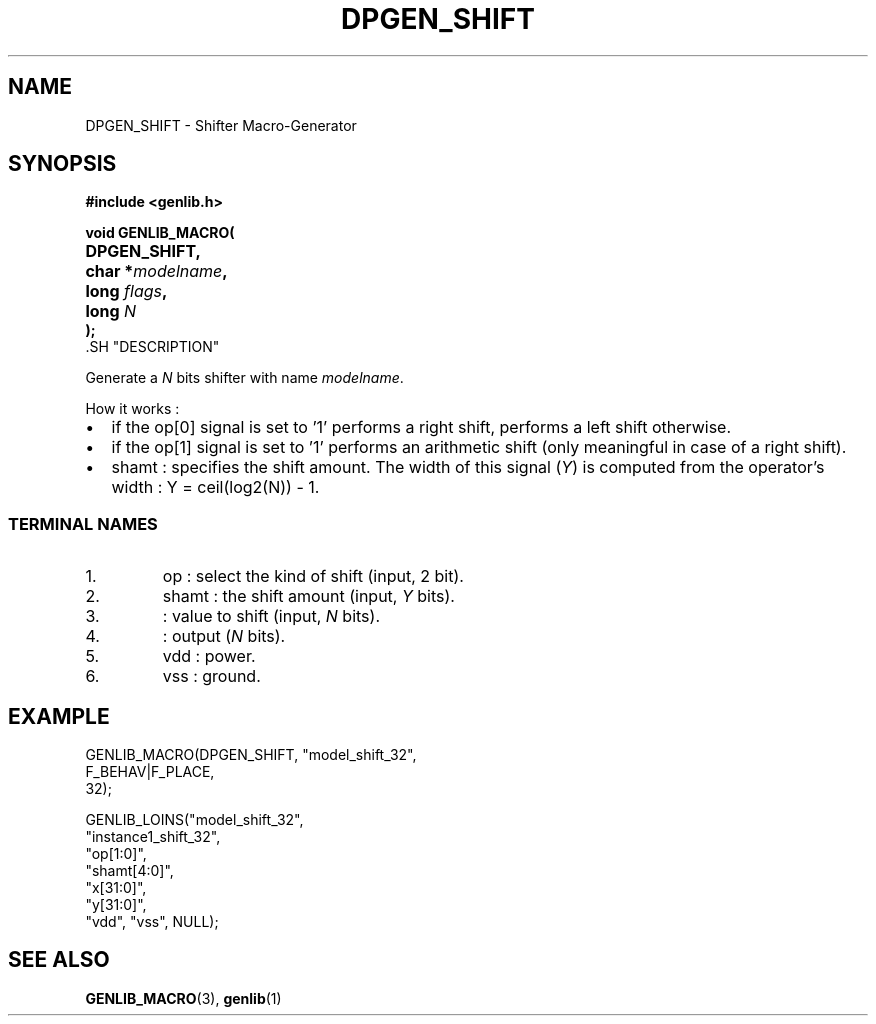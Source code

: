 .\\" auto-generated by docbook2man-spec $Revision: 1.4 $
.TH "DPGEN_SHIFT" "3" "29 January 2003" "ASIM/LIP6" "Alliance - genlib User's Manual"
.SH NAME
DPGEN_SHIFT \- Shifter Macro-Generator
.SH SYNOPSIS
\fB#include <genlib.h>
.sp
void GENLIB_MACRO(
.nf
.ta 7n +20n
	DPGEN_SHIFT,
	char *\fImodelname\fB,
	long \fIflags\fB,
	long \fIN\fB
);
.fi
\fR.SH "DESCRIPTION"
.PP
Generate a \fIN\fR bits shifter with name \fImodelname\fR.
.PP
How it works :
.TP 0.2i
\(bu
if the op[0] signal is set to '1' performs
a right shift, performs a left shift otherwise.
.TP 0.2i
\(bu
if the op[1] signal is set to '1' performs
an arithmetic shift (only meaningful in case of a right shift).
.TP 0.2i
\(bu
shamt : specifies the shift amount. The width of this signal
(\fIY\fR) is computed from the operator's width :
Y = ceil(log2(N)) - 1.
.PP
.SS "TERMINAL NAMES"
.IP 1. 
op : select the kind of shift (input, 2 bit).
.IP 2. 
shamt : the shift amount (input, \fIY\fR bits). 
.IP 3. 
: value to shift (input, \fIN\fR bits). 
.IP 4. 
: output (\fIN\fR bits). 
.IP 5. 
vdd : power. 
.IP 6. 
vss : ground. 
.SH "EXAMPLE"
.PP
.sp
.nf
GENLIB_MACRO(DPGEN_SHIFT, "model_shift_32",
                          F_BEHAV|F_PLACE,
                          32);

GENLIB_LOINS("model_shift_32",
             "instance1_shift_32", 
             "op[1:0]", 
             "shamt[4:0]", 
             "x[31:0]", 
             "y[31:0]", 
             "vdd", "vss", NULL);
    
.sp
.fi
.SH "SEE ALSO"
.PP
\fBGENLIB_MACRO\fR(3),
\fBgenlib\fR(1)
